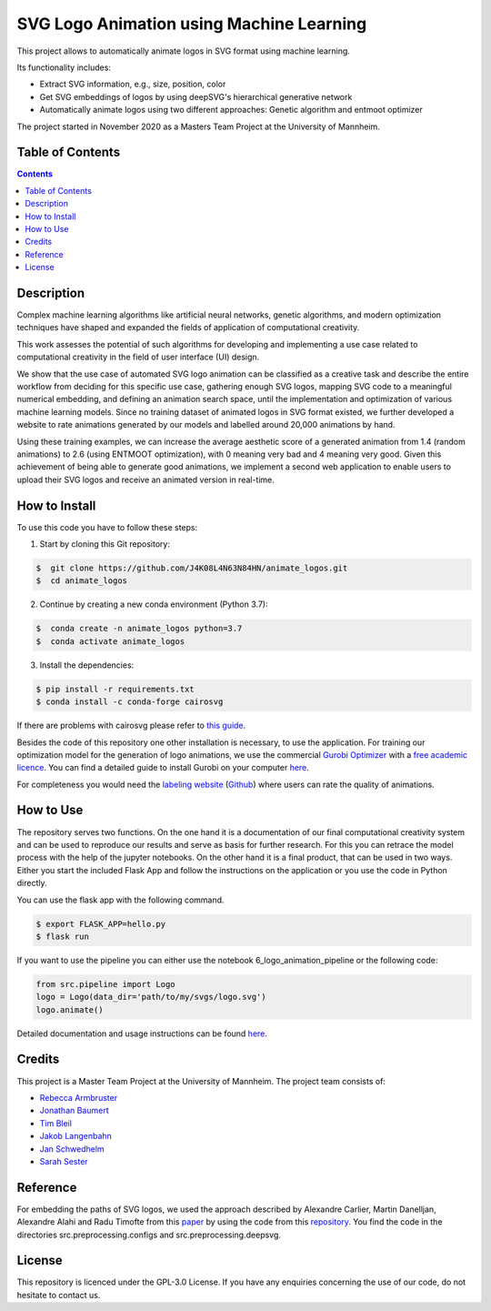 SVG Logo Animation using Machine Learning
-----------------------------------------

.. image:: https://img.shields.io/github/license/J4K08L4N63N84HN/animate_logos?style=social   :alt: GitHub
.. image:: https://img.shields.io/github/repo-size/J4K08L4N63N84HN/animate_logos?style=social   :alt: GitHub repo size
.. image:: https://img.shields.io/github/stars/J4K08L4N63N84HN/animate_logos?style=social   :alt: GitHub Repo stars


This project allows to automatically animate logos in SVG format using machine learning.

Its functionality includes:

* Extract SVG information, e.g., size, position, color
* Get SVG embeddings of logos by using deepSVG's hierarchical generative network
* Automatically animate logos using two different approaches: Genetic algorithm and entmoot optimizer

The project started in November 2020 as a Masters Team Project at the University of Mannheim.

Table of Contents
#################

.. contents::

Description
#################

Complex machine learning algorithms like artificial neural networks, genetic algorithms, and modern optimization techniques have shaped and expanded the fields of application of computational creativity.

This work assesses the potential of such algorithms for developing and implementing a use case related to computational creativity in the field of user interface (UI) design.

We show that the use case of automated SVG logo animation can be classified as a creative task and describe the entire workflow from deciding for this specific use case, gathering enough SVG logos, mapping SVG code to a meaningful numerical embedding, and defining an animation search space, until the implementation and optimization of various machine learning models. Since no training dataset of animated logos in SVG format existed, we further developed a website to rate animations generated by our models and labelled around 20,000 animations by hand.

Using these training examples, we can increase the average aesthetic score of a generated animation from 1.4 (random animations) to 2.6 (using ENTMOOT optimization), with 0 meaning very bad and 4 meaning very good. Given this achievement of being able to generate good animations, we implement a second web application to enable users to upload their SVG logos and receive an animated version in real-time.


How to Install
##############

To use this code you have to follow these steps:

1. Start by cloning this Git repository:

.. code-block::

    $  git clone https://github.com/J4K08L4N63N84HN/animate_logos.git
    $  cd animate_logos

2. Continue by creating a new conda environment (Python 3.7):

.. code-block::

    $  conda create -n animate_logos python=3.7
    $  conda activate animate_logos

3. Install the dependencies:

.. code-block::

    $ pip install -r requirements.txt
    $ conda install -c conda-forge cairosvg

If there are problems with cairosvg please refer to `this guide <https://cairosvg.org/documentation/#installation/>`__.

Besides the code of this repository one other installation is necessary, to use the application.
For training our optimization model for the generation of logo animations, we use the commercial `Gurobi Optimizer <https://www.gurobi.com/>`__
with a `free academic licence <https://www.gurobi.com/academia/academic-program-and-licenses/>`__. You can find a detailed
guide to install Gurobi on your computer `here <https://www.gurobi.com/documentation/9.1/quickstart_mac/software_installation_guid.html#section:Installation/>`__.

For completeness you would need the `labeling website <https://animate-logos.web.app/>`__ (`Github <https://github.com/J4K08L4N63N84HN/animate_logos_label_website>`__) where users can rate the quality of animations.


How to Use
##########

The repository serves two functions.
On the one hand it is a documentation of our final computational creativity system and can be used to reproduce our results and serve as basis for further research.
For this you can retrace the model process with the help of the jupyter notebooks.
On the other hand it is a final product, that can be used in two ways.
Either you start the included Flask App and follow the instructions on the application or you use the code in Python directly.

You can use the flask app with the following command.

.. code::

    $ export FLASK_APP=hello.py
    $ flask run

If you want to use the pipeline you can either use the notebook 6_logo_animation_pipeline or the following code:

.. code:: python

    from src.pipeline import Logo
    logo = Logo(data_dir='path/to/my/svgs/logo.svg')
    logo.animate()

Detailed documentation and usage instructions can be found `here <https://animate-logos.readthedocs.io/en/latest/>`__.


Credits
#######

This project is a Master Team Project at the University of Mannheim. The project team consists of:

* `Rebecca Armbruster <https://github.com/rebeccaarmbruster/>`__
* `Jonathan Baumert <https://github.com/JonathanBt/>`__
* `Tim Bleil <https://github.com/thb97/>`__
* `Jakob Langenbahn <https://github.com/J4K08L4N63N84HN/>`__
* `Jan Schwedhelm <https://github.com/janschwedhelm/>`__
* `Sarah Sester <https://github.com/sarahsester/>`__

Reference
#########

For embedding the paths of SVG logos, we used the approach described
by Alexandre Carlier, Martin Danelljan, Alexandre Alahi and Radu Timofte
from this `paper <https://arxiv.org/pdf/2007.11301.pdf/>`__
by using the code from this `repository <https://github.com/alexandre01/deepsvg/>`__.
You find the code in the directories src.preprocessing.configs and src.preprocessing.deepsvg.

License
#######

This repository is licenced under the GPL-3.0 License. If you have any enquiries concerning the use of our code, do not hesitate to contact us.







